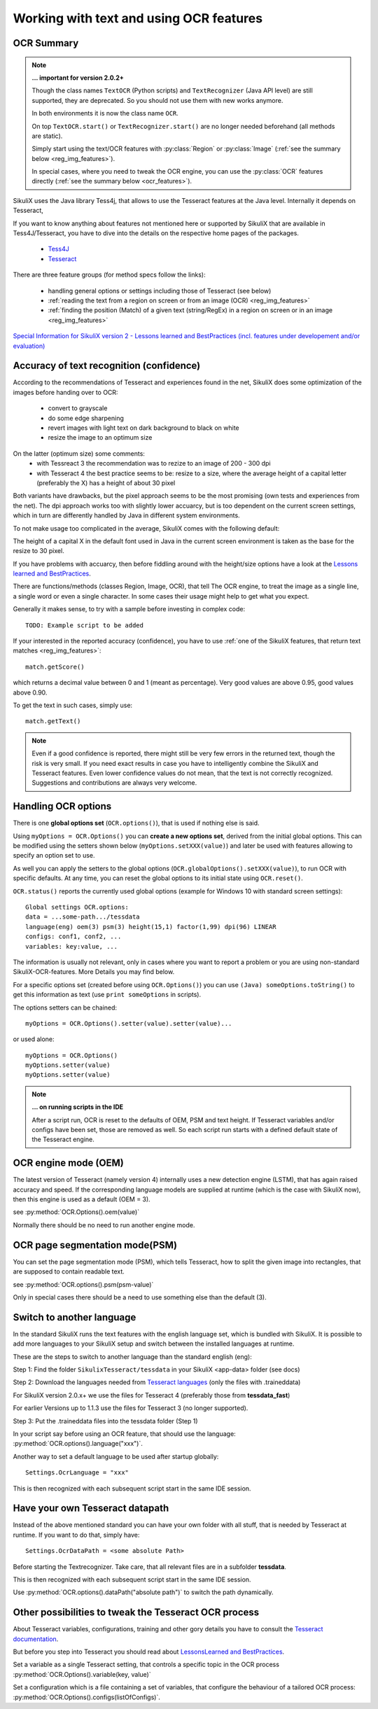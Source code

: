 .. _textandocr:

Working with text and using OCR features
========================================

.. versionadded:: 2.0.2

OCR Summary
-----------

.. note::
	**... important for version 2.0.2+**
	
	Though the class names ``TextOCR`` (Python scripts) and ``TextRecognizer`` (Java API level) are still supported, they are deprecated. So you should not use them with new works anymore.

	In both environments it is now the class name ``OCR``.

	On top ``TextOCR.start()`` or ``TextRecognizer.start()`` are no longer needed beforehand (all methods are static). 

	Simply start using the text/OCR features with :py:class:`Region` or :py:class:`Image` (:ref:`see the summary below <reg_img_features>`).

	In special cases, where you need to tweak the OCR engine, you can use the :py:class:`OCR` features directly (:ref:`see the summary below <ocr_features>`).

SikuliX uses the Java library Tess4j, that allows to use the Tesseract features at the Java level. Internally it depends on Tesseract, 

If you want to know anything about features not mentioned here or supported by SikuliX that are available in Tess4J/Tesseract, you have to dive into the details on the respective home pages of the packages.

 - `Tess4J <http://tess4j.sourceforge.net/>`_
 - `Tesseract <https://github.com/tesseract-ocr/tesseract>`_
 
There are three feature groups (for method specs follow the links):

 - handling general options or settings including those of Tesseract (see below)
 - :ref:`reading the text from a region on screen or from an image (OCR) <reg_img_features>`
 - :ref:`finding the position (Match) of a given text (string/RegEx) in a region on screen or in an image <reg_img_features>`

`Special Information for SikuliX version 2 - Lessons learned and BestPractices (incl. features under developement and/or evaluation) <https://github.com/RaiMan/SikuliX1/wiki/How-to-get-the-best-from-OCR-and-text-features>`_

Accuracy of text recognition (confidence)
-----------------------------------------

According to the recommendations of Tesseract and experiences found in the net, SikuliX does some optimization of the images before handing over to OCR:

 - convert to grayscale
 - do some edge sharpening
 - revert images with light text on dark background to black on white
 - resize the image to an optimum size
 
On the latter (optimum size) some comments:
 - with Tessreact 3 the recommendation was to rezize to an image of 200 - 300 dpi
 - with Tesseract 4 the best practice seems to be: resize to a size, where the average height of a capital letter (preferably the X) has a height of about 30 pixel
 
Both variants have drawbacks, but the pixel approach seems to be the most promising (own tests and experiences from the net). The dpi approach works too with slightly lower accuarcy, but is too dependent on the current screen settings, which in turn are differently handled by Java in different system environments.

To not make usage too complicated in the average, SikuliX comes with the following default:

The height of a capital X in the default font used in Java in the current screen environment is taken as the base for the resize to 30 pixel.

If you have problems with accuarcy, then before fiddling around with the height/size options have a look at the `Lessons learned and BestPractices <https://github.com/RaiMan/SikuliX1/wiki/How-to-get-the-best-from-OCR-and-text-features>`_.

There are functions/methods (classes Region, Image, OCR), that tell The OCR engine, to treat the image as a single line, a single word or even a single character. In some cases their usage might help to get what you expect.

Generally it makes sense, to try with a sample before investing in complex code::

		TODO: Example script to be added

If your interested in the reported accuracy (confidence), you have to use :ref:`one of the SikuliX features, that return text matches <reg_img_features>`::

        match.getScore()
        
which returns a decimal value between 0 and 1 (meant as percentage). Very good values are above 0.95, good values above 0.90.

To get the text in such cases, simply use::

        match.getText()

.. note::

	Even if a good confidence is reported, there might still be very few errors in the returned text, though the risk is very small. If you need exact results in case you have to intelligently combine the SikuliX and Tesseract features. Even lower confidence values do not mean, that the text is not correctly recognized. Suggestions and contributions are always very welcome.

Handling OCR options
--------------------

There is one **global options set** (``OCR.options()``), that is used if nothing else is said. 

Using ``myOptions = OCR.Options()`` you can **create a new options set**, derived from the initial global options. This can be modified using the setters shown below (``myOptions.setXXX(value)``) and later be used with features allowing to specify an option set to use.

As well you can apply the setters to the global options (``OCR.globalOptions().setXXX(value)``), to run OCR with specific defaults. At any time, you can reset the global options to its initial state using ``OCR.reset()``.

``OCR.status()`` reports the currently used global options (example for Windows 10 with standard screen settings)::
            			
			Global settings OCR.options:
			data = ...some-path.../tessdata
			language(eng) oem(3) psm(3) height(15,1) factor(1,99) dpi(96) LINEAR
			configs: conf1, conf2, ...
			variables: key:value, ...			

The information is usually not relevant, only in cases where you want to report a problem or you are using non-standard SikuliX-OCR-features. More Details you may find below.

For a specific options set (created before using ``OCR.Options()``) you can use ``(Java) someOptions.toString()`` to get this information as text (use ``print someOptions`` in scripts).

The options setters can be chained::

		myOptions = OCR.Options().setter(value).setter(value)...
		
or used alone::

		myOptions = OCR.Options()
		myOptions.setter(value)
		myOptions.setter(value)

.. note::

	**... on running scripts in the IDE**

	After a script run, OCR is reset to the defaults of OEM, PSM and text height. If Tesseract variables and/or configs have been set, those are removed as well. So each script run starts with a defined default state of the Tesseract engine.

OCR engine mode (OEM)
---------------------

The latest version of Tesseract (namely version 4) internally uses a new detection engine (LSTM), that has again raised accuracy and speed. If the corresponding language models are supplied at runtime (which is the case with SikuliX now), then this engine is used as a default (OEM = 3). 

see :py:method:`OCR.Options().oem(value)`

Normally there should be no need to run another engine mode.

OCR page segmentation mode(PSM)
-------------------------------

You can set the page segmentation mode (PSM), which tells Tesseract, how to split the given image into rectangles,
that are supposed to contain readable text.

see :py:method:`OCR.options().psm(psm-value)`
        
Only in special cases there should be a need to use something else than the default (3).

Switch to another language
--------------------------
 
In the standard SikuliX runs the text features with the english language set, which is bundled with SikuliX. It is possible to add more languages to your SikuliX setup and switch between the installed languages at runtime.

These are the steps to switch to another language than the standard english (eng):

Step 1: Find the folder ``SikulixTesseract/tessdata`` in your SikuliX <app-data> folder (see docs)

Step 2: Download the languages needed from `Tesseract languages <https://github.com/tesseract-ocr/tessdata>`_
(only the files with .traineddata)

For SikuliX version 2.0.x+ we use the files for Tesseract 4 (preferably those from **tessdata_fast**)

For earlier Versions up to 1.1.3 use the files for Tesseract 3 (no longer supported).

Step 3: Put the .traineddata files into the tessdata folder (Step 1)

In your script say before using an OCR feature, that should use the language: :py:method:`OCR.options().language("xxx")`.
        
Another way to set a default language to be used after startup globally::

        Settings.OcrLanguage = "xxx"
        
This is then recognized with each subsequent script start in the same IDE session.
        
Have your own Tesseract datapath
--------------------------------

Instead of the above mentioned standard you can have your own folder with all stuff, that is needed by Tesseract at runtime. If you want to do that, simply have:: 

                Settings.OcrDataPath = <some absolute Path>
                
Before starting the Textrecognizer. Take care, that all relevant files are in a subfolder **tessdata**.

This is then recognized with each subsequent script start in the same IDE session.

Use :py:method:`OCR.options().dataPath("absolute path")` to switch the path dynamically.

Other possibilities to tweak the Tesseract OCR process
------------------------------------------------------

About Tesseract variables, configurations, training and other gory details you have to consult the
`Tesseract documentation <https://github.com/tesseract-ocr/tesseract/wiki/Documentation>`_.

But before you step into Tesseract you should read about `LessonsLearned and BestPractices <https://github.com/RaiMan/SikuliX1/wiki/How-to-get-the-best-from-OCR-and-text-features>`_.

Set a variable as a single Tesseract setting, that controls a specific topic in the OCR process :py:method:`OCR.Options().variable(key, value)`

Set a configuration which is a file containing a set of variables, that configure the behaviour
of a tailored OCR process: :py:method:`OCR.Options().configs(listOfConfigs)`.
